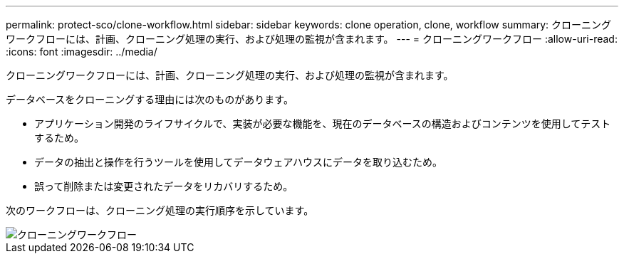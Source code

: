 ---
permalink: protect-sco/clone-workflow.html 
sidebar: sidebar 
keywords: clone operation, clone, workflow 
summary: クローニングワークフローには、計画、クローニング処理の実行、および処理の監視が含まれます。 
---
= クローニングワークフロー
:allow-uri-read: 
:icons: font
:imagesdir: ../media/


[role="lead"]
クローニングワークフローには、計画、クローニング処理の実行、および処理の監視が含まれます。

データベースをクローニングする理由には次のものがあります。

* アプリケーション開発のライフサイクルで、実装が必要な機能を、現在のデータベースの構造およびコンテンツを使用してテストするため。
* データの抽出と操作を行うツールを使用してデータウェアハウスにデータを取り込むため。
* 誤って削除または変更されたデータをリカバリするため。


次のワークフローは、クローニング処理の実行順序を示しています。

image::../media/sco_scc_wfs_clone_workflow.png[クローニングワークフロー]
